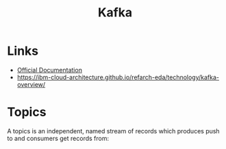#+TITLE: Kafka

* Links
- [[https://kafka.apache.org/24/documentation.html][Official Documentation]]
- https://ibm-cloud-architecture.github.io/refarch-eda/technology/kafka-overview/

* Topics

A topics is an independent, named stream of records which produces push to and consumers get records from:

[[https://ibm-cloud-architecture.github.io/refarch-eda/technology/images/kafka-hl-view.png]]

